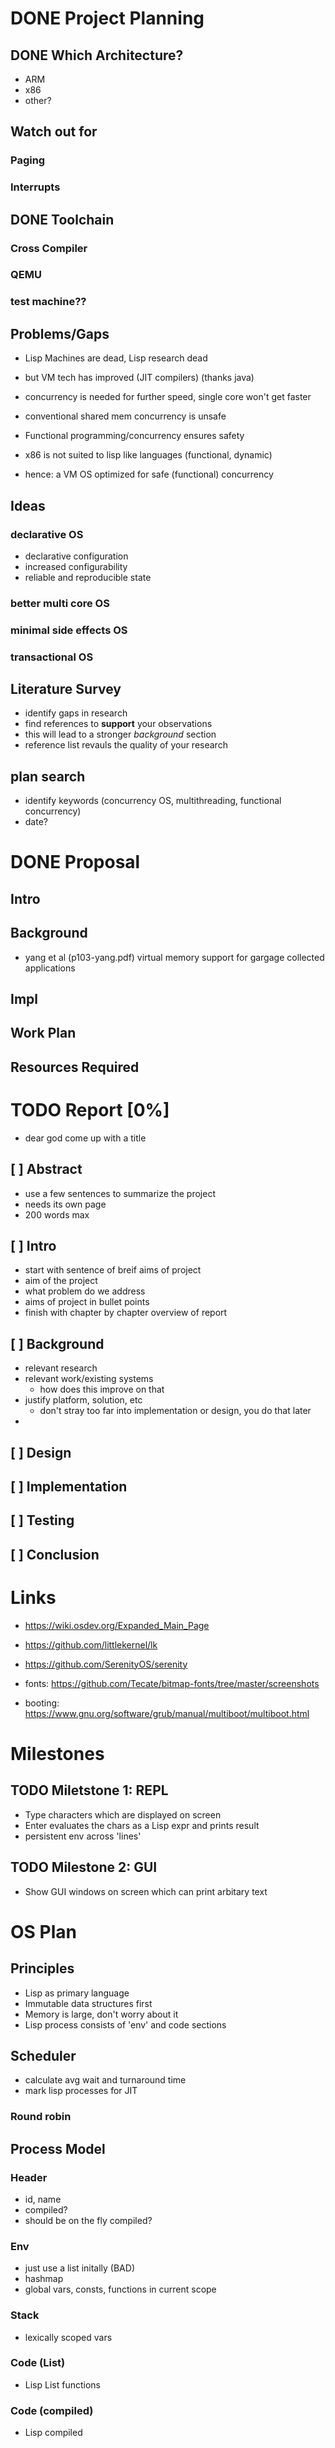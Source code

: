 * DONE Project Planning
** DONE Which Architecture?
- ARM
- x86
- other?
** Watch out for
*** Paging
*** Interrupts
** DONE Toolchain
*** Cross Compiler
*** QEMU
*** test machine??
** Problems/Gaps
- Lisp Machines are dead, Lisp research dead
- but VM tech has improved (JIT compilers) (thanks java)

- concurrency is needed for further speed, single core won't get faster
- conventional shared mem concurrency is unsafe
- Functional programming/concurrency ensures safety
- x86 is not suited to lisp like languages (functional, dynamic)

- hence: a VM OS optimized for safe (functional) concurrency
** Ideas
*** declarative OS
- declarative configuration
- increased configurability
- reliable and reproducible state  
*** better multi core OS
*** minimal side effects OS
*** transactional OS

** Literature Survey
- identify gaps in research
- find references to *support* your observations
- this will lead to a stronger /background/ section
- reference list revauls the quality of your research

** plan search
- identify keywords (concurrency OS, multithreading, functional concurrency)
- date?
* DONE Proposal
  SCHEDULED: <2019-10-21 Mon>
** Intro
** Background
-  yang et al (p103-yang.pdf) virtual memory support for gargage collected applications 
** Impl
** Work Plan
** Resources Required
* TODO Report [0%]
  - dear god come up with a title
** [ ] Abstract
   - use a few sentences to summarize the project
   - needs its own page
   - 200 words max
** [ ] Intro
   - start with sentence of breif aims of project
   - aim of the project
   - what problem do we address
   - aims of project in bullet points
   - finish with chapter by chapter overview of report
** [ ] Background
   - relevant research
   - relevant work/existing systems
     + how does this improve on that
   - justify platform, solution, etc
     + don't stray too far into implementation or design, you do that later
   - 
** [ ] Design
** [ ] Implementation
** [ ] Testing
** [ ] Conclusion

* Links
- https://wiki.osdev.org/Expanded_Main_Page
- https://github.com/littlekernel/lk
- https://github.com/SerenityOS/serenity

- fonts: https://github.com/Tecate/bitmap-fonts/tree/master/screenshots

- booting:  https://www.gnu.org/software/grub/manual/multiboot/multiboot.html


* Milestones
** TODO Miletstone 1: REPL
- Type characters which are displayed on screen
- Enter evaluates the chars as a Lisp expr and prints result
- persistent env across 'lines'
** TODO Milestone 2: GUI
- Show GUI windows on screen which can print arbitary text

* OS Plan
** Principles
- Lisp as primary language
- Immutable data structures first
- Memory is large, don't worry about it
- Lisp process consists of 'env' and code sections
** Scheduler
- calculate avg wait and turnaround time
- mark lisp processes for JIT
*** Round robin
** Process Model
*** Header
- id, name
- compiled?
- should be on the fly compiled?
*** Env
- just use a list initally (BAD)
- hashmap
- global vars, consts, functions in current scope
*** Stack
- lexically scoped vars
*** Code (List)
- Lisp List functions
*** Code (compiled)
- Lisp compiled
*** Thread Model
- children share parents env in a read only form
- children have their own private mutable envcat
** Memory Management
- SDM vol3 3
*** malloc
- needs tidying/more sanity checks
- needs bitmap
- needs block merging
*** free
- find block specified, mark as free
*** Memory Map
- kernel space: fixed
- kernel starts at 0x100000
- user space: grows upwards
*** Segmentation
- SDM vol3 3.2
- add *segment descriptor* to GDT
- 4 segments:
  kernel code
  kernel data
  userspace code
  userspace data
*** Paging
- track pages with AVL tree
- page table
- swap pages/page faults
** TODO Filesystem
*** ext2
*** serializable lisp
** TODO IO
*** keyboard
**** PS2 interface
*** mouse
** TODO Display
*** Terminal
**** printf
**** control chars
- tab alignment
*** Graphics
**** Window system
- see rio, early X wms, blit terminal?
- simple design
- show repl, env
**** Screen setup
- using VESA/VGA modes
**** Shape drawing library
**** GUI library
- use lisp and =(defwindow ...)=
** TODO stdlib
*** klib
- better print/debug
- sprintf
*** lisp-interface-lib
- all kernel calls available from lisp
- needs function type signature checks in lisp
** TODO Tests
- add test feature to Makefile
- full coverage unit tests
* Lisp Plan
- if they could do it on a PDP, you can do it too
** Parser
- no regex
- stateful, simple, fast
** VM
*** eval
- args: in_ast, env
- return: out_ast, env
*** eval_async
- env is read only
- args: in_ast
- return: out_ast
*** env
- =Sym='s should be stored in AST simply as an ID, which is looked up in the symbol table, an $O(1)$ operation. Symbol allocation is $O(n)$. Right now they're stored as a string and looked up each call (bad).
- /constant/ =Sym= evaluates to itself
- use a trie (?) for symbol lookup
*** types
- atom, list
** Compiler
- equal results and interchangeable with VM
** Memory Layout
- word (32bit) pair of car and cdr for cons cell
- odd addr is car, even is cdr
** Native Calls
- in env a native functions value is a function pointer to a C function
*** kernel env
- premade env with native functions for kprint, inb/outb, peek/poke
- a repl can run in kernel
- allows writing drivers in lisp
** Garbage Collector
- mark/sweep
- concurrently marks and sweeps
- flag objects dirty when modified
- unflag when marked
- don't sweep if dirty

*** Generational
- consider the generational hypothesis: most objects die young
- if an object survives the sweep, move it to a higher generation
- check higher generations less often
- store references across generations
- .NET uses 3 generations

*** Cons Pool
- use a 'pool' of cons cells. each time a cons is freed it gets added to the pool
- before kmalloc'ing a new cell, check the pool for frees
* Tasks
** General
- switch to NASM?
- literate programming? (nah)
** Memory
- use linked list to store mem map
- optimize for cons allocation
** DONE Segmentation
- get the fucking GDT installed so Bochs will quit whining
- basic flat model
** TODO Paging
- page allocator
- linked list or AVL Tree to store
- pages
** Lisp
- write tests for lisp code
*** Data types
*** eval
*** Kernel repl
- need keyboard driver
*** env
- remove nativef
- assign =Sym= values at startup
- add types, side effect inference
- hashmap for faster lookup
**** Kernel env
- useful low level functions
- peek/poke, inb/outb, direct memory access (unsafe!)
- kernel print
*** Parser
- add (x . y) syntax
- add correct checks for valid symbols, literals, mismatched parens
*** TODO Closures
    - save env stack in /Func/ type
    - or save it's captured vars in a single env
** TODO Interrupts
- get the fucking IDT working so it'll stop crashing, and we can handle triple faults
- write keeb handler
** Multitasking
** Userspace
** GUI

